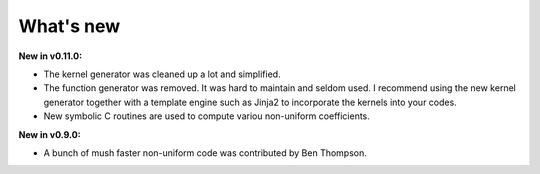 What's new
===========

**New in v0.11.0:**

* The kernel generator was cleaned up a lot and simplified.

* The function generator was removed.  It was hard to maintain and
  seldom used.  I recommend using the new kernel generator together
  with a template engine such as Jinja2 to incorporate the kernels
  into your codes.

* New symbolic C routines are used to compute variou non-uniform
  coefficients.

**New in v0.9.0:**

* A bunch of mush faster non-uniform code was contributed by Ben
  Thompson.

